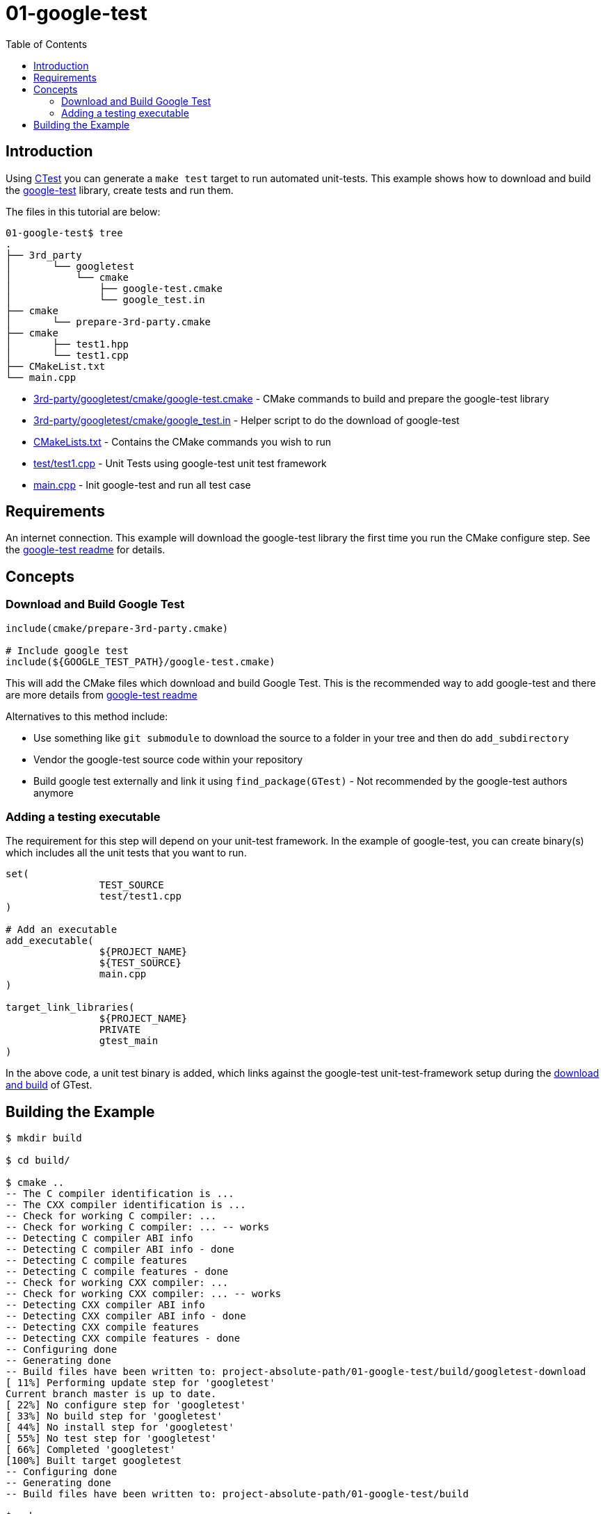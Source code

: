 = 01-google-test
:toc:
:toc-placement!:

toc::[]


== Introduction

Using link:https://cmake.org/Wiki/CMake/Testing_With_CTest[CTest] you can generate
a `make test` target to run automated unit-tests. This example shows how to
download and build the link:https://github.com/google/googletest[google-test] library,
create tests and run them.

The files in this tutorial are below:

[source]
----
01-google-test$ tree
.
├── 3rd_party
│       └── googletest
│           └── cmake
│               ├── google-test.cmake
│               └── google_test.in
├── cmake
│       └── prepare-3rd-party.cmake
├── cmake
│       ├── test1.hpp
│       └── test1.cpp
├── CMakeList.txt
└── main.cpp
----

  * link:3rd-party/googletest/cmake/google-test.cmake[3rd-party/googletest/cmake/google-test.cmake] - CMake commands to build and prepare the google-test library
  * link:3rd-party/googletest/cmake/google_test.in[3rd-party/googletest/cmake/google_test.in] - Helper script to do the download of google-test
  * link:CMakeLists.txt[] - Contains the CMake commands you wish to run
  * link:test/test1.cpp[] - Unit Tests using google-test unit test framework
  * link:main.cpp[] - Init google-test and run all test case

== Requirements

An internet connection. This example will download the google-test library the first time you run the CMake configure step. See the
link:https://github.com/google/googletest/blob/master/googletest/README.md[google-test readme] for details.

== Concepts

=== Download and Build Google Test

[source,cmake]
----
include(cmake/prepare-3rd-party.cmake)

# Include google test
include(${GOOGLE_TEST_PATH}/google-test.cmake)
----

This will add the CMake files which download and build Google Test. This is the recommended way to add google-test and there are
more details from link:https://github.com/google/googletest/blob/master/googletest/README.md[google-test readme]

Alternatives to this method include:

  * Use something like `git submodule` to download the source to a folder in your tree and then do `add_subdirectory`
  * Vendor the google-test source code within your repository
  * Build google test externally and link it using `find_package(GTest)` - Not recommended by the google-test authors anymore

=== Adding a testing executable

The requirement for this step will depend on your unit-test framework. In the example
of google-test, you can create binary(s) which includes all the unit tests that you want to run.

[source,cmake]
----
set(
		TEST_SOURCE
		test/test1.cpp
)

# Add an executable
add_executable(
		${PROJECT_NAME}
		${TEST_SOURCE}
		main.cpp
)

target_link_libraries(
		${PROJECT_NAME}
		PRIVATE
		gtest_main
)
----

In the above code, a unit test binary is added, which links against the google-test unit-test-framework
setup during the link:3rd-party/googletest/cmake/google-test.cmake[download and build] of GTest.

== Building the Example

[source,bash]
----
$ mkdir build

$ cd build/

$ cmake ..
-- The C compiler identification is ...
-- The CXX compiler identification is ...
-- Check for working C compiler: ...
-- Check for working C compiler: ... -- works
-- Detecting C compiler ABI info
-- Detecting C compiler ABI info - done
-- Detecting C compile features
-- Detecting C compile features - done
-- Check for working CXX compiler: ...
-- Check for working CXX compiler: ... -- works
-- Detecting CXX compiler ABI info
-- Detecting CXX compiler ABI info - done
-- Detecting CXX compile features
-- Detecting CXX compile features - done
-- Configuring done
-- Generating done
-- Build files have been written to: project-absolute-path/01-google-test/build/googletest-download
[ 11%] Performing update step for 'googletest'
Current branch master is up to date.
[ 22%] No configure step for 'googletest'
[ 33%] No build step for 'googletest'
[ 44%] No install step for 'googletest'
[ 55%] No test step for 'googletest'
[ 66%] Completed 'googletest'
[100%] Built target googletest
-- Configuring done
-- Generating done
-- Build files have been written to: project-absolute-path/01-google-test/build

$ make
...

$ ./hello-googletest
[==========] Running 6 tests from 2 test suites.
[----------] Global test environment set-up.
[----------] 3 tests from FactorialTest
[ RUN      ] FactorialTest.Negative
[       OK ] FactorialTest.Negative (0 ms)
[ RUN      ] FactorialTest.Zero
[       OK ] FactorialTest.Zero (0 ms)
[ RUN      ] FactorialTest.Positive
[       OK ] FactorialTest.Positive (0 ms)
[----------] 3 tests from FactorialTest (0 ms total)

[----------] 3 tests from IsPrimeTest
[ RUN      ] IsPrimeTest.Negative
[       OK ] IsPrimeTest.Negative (0 ms)
[ RUN      ] IsPrimeTest.Trivial
[       OK ] IsPrimeTest.Trivial (0 ms)
[ RUN      ] IsPrimeTest.Positive
[       OK ] IsPrimeTest.Positive (0 ms)
[----------] 3 tests from IsPrimeTest (0 ms total)

[----------] Global test environment tear-down
[==========] 6 tests from 2 test suites ran. (0 ms total)
[  PASSED  ] 6 tests.
----
